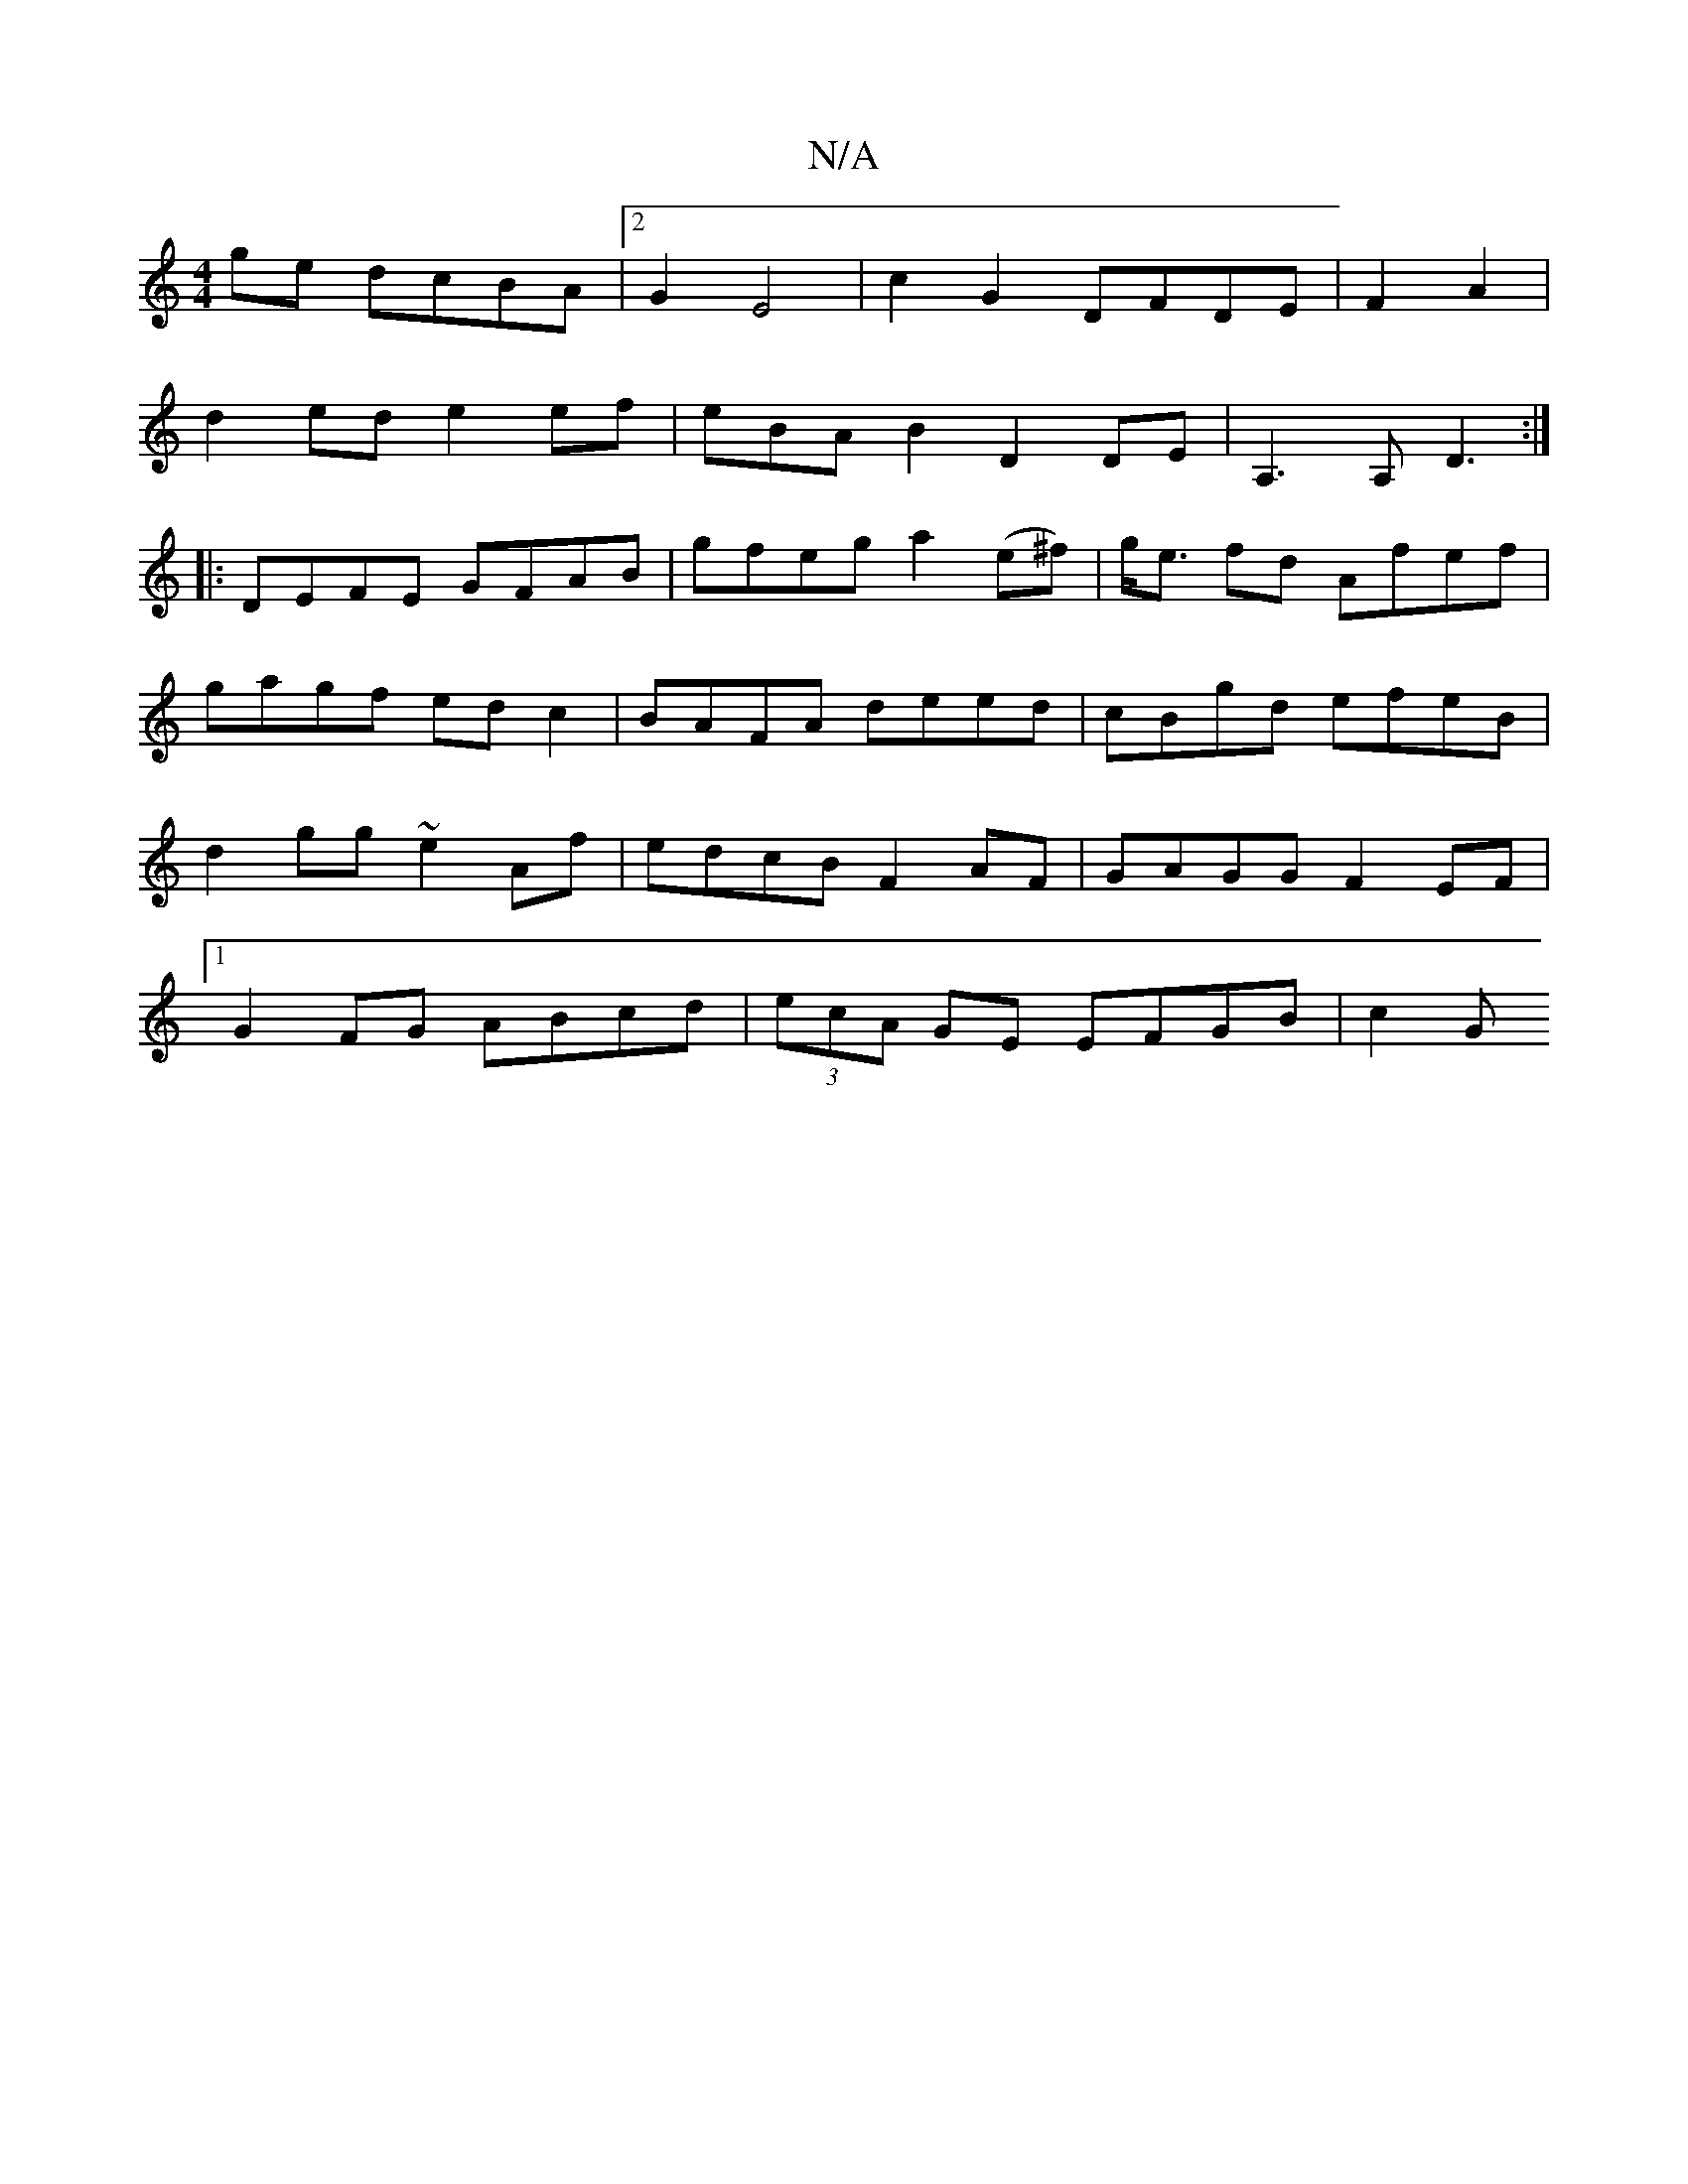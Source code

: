 X:1
T:N/A
M:4/4
R:N/A
K:Cmajor
2ge dcBA|2G2E4 | c2G2 DFDE|F2A2 |
d2ed e2ef|eBAB2 D2 DE | A,3 A,-D3:|]
|:DEFE GFAB|gfeg a2 (e^f)|g<e fd Afef|
gagf edc2|BAFA deed|cBgd efeB|d2gg ~e2Af|edcB F2AF|GAGG F2EF|1 G2FG ABcd|(3ecA GE EFGB|c2G